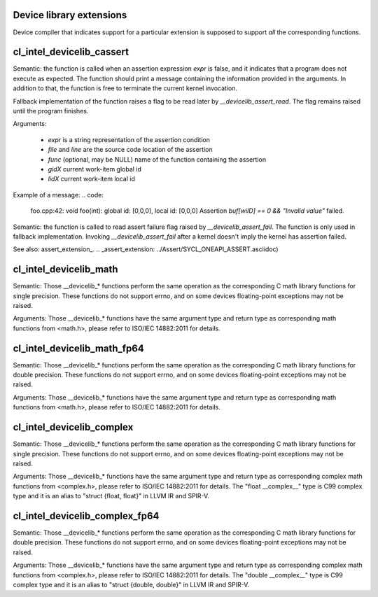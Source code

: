 Device library extensions
===================================

Device compiler that indicates support for a particular extension is
supposed to support *all* the corresponding functions.

cl_intel_devicelib_cassert
==========================

.. code:
   void __devicelib_assert_fail(__generic const char *expr,
                                __generic const char *file,
                                int32_t line,
                                __generic const char *func,
                                size_t gid0, size_t gid1, size_t gid2,
                                size_t lid0, size_t lid1, size_t lid2);

Semantic:
the function is called when an assertion expression `expr` is false,
and it indicates that a program does not execute as expected.
The function should print a message containing the information
provided in the arguments. In addition to that, the function is free
to terminate the current kernel invocation.

Fallback implementation of the function raises a flag to be read later by `__devicelib_assert_read`.
The flag remains raised until the program finishes.

Arguments:

  - `expr` is a string representation of the assertion condition
  - `file` and `line` are the source code location of the assertion
  - `func` (optional, may be NULL)  name of the function containing the assertion
  - `gidX` current work-item global id
  - `lidX` current work-item local id

Example of a message:
.. code:
   foo.cpp:42: void foo(int): global id: [0,0,0], local id: [0,0,0] Assertion `buf[wiID] == 0 && "Invalid value"` failed.

.. code:
   int __devicelib_assert_read();

Semantic:
the function is called to read assert failure flag raised by
`__devicelib_assert_fail`.
The function is only used in fallback implementation.
Invoking `__devicelib_assert_fail` after a kernel doesn't imply the kernel has
assertion failed.

See also: assert_extension_.
.. _assert_extension: ../Assert/SYCL_ONEAPI_ASSERT.asciidoc)

cl_intel_devicelib_math
==========================

.. code:
   int    __devicelib_abs(int x);
   int    __devicelib_labs(long int x);
   int    __devicelib_llabs(long long int x);
   int    __devicelib_div(int x, int y);
   int    __devicelib_ldiv(long int x, long int y);
   int    __devicelib_lldiv(long long int x, long long int y);
   float  __devicelib_scalbnf(float x, int n);
   float  __devicelib_logf(float x);
   float  __devicelib_sinf(float x);
   float  __devicelib_cosf(float x);
   float  __devicelib_tanf(float x);
   float  __devicelib_acosf(float x);
   float  __devicelib_powf(float x, float y);
   float  __devicelib_sqrtf(float x);
   float  __devicelib_cbrtf(float x);
   float  __devicelib_hypotf(float x, float y);
   float  __devicelib_erff(float x);
   float  __devicelib_erfcf(float x);
   float  __devicelib_tgammaf(float x);
   float  __devicelib_lgammaf(float x);
   float  __devicelib_fmodf(float x, float y);
   float  __devicelib_remainderf(float x, float y);
   float  __devicelib_remquof(float x, float y, int *q);
   float  __devicelib_nextafterf(float x, float y);
   float  __devicelib_fdimf(float x, float y);
   float  __devicelib_fmaf(float x, float y, float z);
   float  __devicelib_asinf(float x);
   float  __devicelib_atanf(float x);
   float  __devicelib_atan2f(float x, float y);
   float  __devicelib_coshf(float x);
   float  __devicelib_sinhf(float x);
   float  __devicelib_tanhf(float x);
   float  __devicelib_acoshf(float x);
   float  __devicelib_asinhf(float x);
   float  __devicelib_atanhf(float x);
   float  __devicelib_frexpf(float x, int *exp);
   float  __devicelib_ldexpf(float x, int exp);
   float  __devicelib_log10f(float x);
   float  __devicelib_modff(float x, float *intpart);
   float  __devicelib_expf(float x);
   float  __devicelib_exp2f(float x);
   float  __devicelib_expm1f(float x);
   int    __devicelib_ilogbf(float x);
   float  __devicelib_log1pf(float x);
   float  __devicelib_log2f(float x);
   float  __devicelib_logbf(float x);

Semantic:
Those __devicelib_* functions perform the same operation as the corresponding C math
library functions for single precision. These functions do not support errno, and on
some devices floating-point exceptions may not be raised.

Arguments:
Those __devicelib_* functions have the same argument type and return type as corresponding
math functions from <math.h>, please refer to ISO/IEC 14882:2011 for details.

cl_intel_devicelib_math_fp64
==========================

.. code:
   double __devicelib_scalbn(double x, int exp);
   double __devicelib_log(double x);
   double __devicelib_sin(double x);
   double __devicelib_cos(double x);
   double __devicelib_tan(double x);
   double __devicelib_acos(double x);
   double __devicelib_pow(double x, double y);
   double __devicelib_sqrt(double x);
   double __devicelib_cbrt(double x);
   double __devicelib_hypot(double x, double y);
   double __devicelib_erf(double x);
   double __devicelib_erfc(double x);
   double __devicelib_tgamma(double x);
   double __devicelib_lgamma(double x);
   double __devicelib_fmod(double x, double y);
   double __devicelib_remainder(double x, double y);
   double __devicelib_remquo(double x, double y, int *q);
   double __devicelib_nextafter(double x, double y);
   double __devicelib_fdim(double x, double y);
   double __devicelib_fma(double x, double y, double z);
   double __devicelib_asin(double x);
   double __devicelib_atan(double x);
   double __devicelib_atan2(double x, double y);
   double __devicelib_cosh(double x);
   double __devicelib_sinh(double x);
   double __devicelib_tanh(double x);
   double __devicelib_acosh(double x);
   double __devicelib_asinh(double x);
   double __devicelib_atanh(double x);
   double __devicelib_frexp(double x, int *exp);
   double __devicelib_ldexp(double x, int exp);
   double __devicelib_log10(double x);
   double __devicelib_modf(double x, double *intpart);
   double __devicelib_exp(double x);
   double __devicelib_exp2(double x);
   double __devicelib_expm1(double x);
   int    __devicelib_ilogb(double x);
   double __devicelib_log1p(double x);
   double __devicelib_log2(double x);
   double __devicelib_logb(double x);

Semantic:
Those __devicelib_* functions perform the same operation as the corresponding C math
library functions for double precision. These functions do not support errno, and on
some devices floating-point exceptions may not be raised.

Arguments:
Those __devicelib_* functions have the same argument type and return type as corresponding
math functions from <math.h>, please refer to ISO/IEC 14882:2011 for details.

cl_intel_devicelib_complex
==========================

.. code:
   float  __devicelib_cimagf(float __complex__ z);
   float  __devicelib_crealf(float __complex__ z);
   float  __devicelib_cargf(float __complex__ z);
   float  __devicelib_cabsf(float __complex__ z);
   float  __complex__ __devicelib_cprojf(float __complex__ z);
   float  __complex__ __devicelib_cexpf(float __complex__ z);
   float  __complex__ __devicelib_clogf(float __complex__ z);
   float  __complex__ __devicelib_cpowf(float __complex__ x, float __complex__ y);
   float  __complex__ __devicelib_cpolarf(float x, float y);
   float  __complex__ __devicelib_csqrtf(float __complex__ z);
   float  __complex__ __devicelib_csinhf(float __complex__ z);
   float  __complex__ __devicelib_ccoshf(float __complex__ z);
   float  __complex__ __devicelib_ctanhf(float __complex__ z);
   float  __complex__ __devicelib_csinf(float __complex__ z);
   float  __complex__ __devicelib_ccosf(float __complex__ z);
   float  __complex__ __devicelib_ctanf(float __complex__ z);
   float  __complex__ __devicelib_cacosf(float __complex__ z);
   float  __complex__ __devicelib_casinhf(float __complex__ z);
   float  __complex__ __devicelib_casinf(float __complex__ z);
   float  __complex__ __devicelib_cacoshf(float __complex__ z);
   float  __complex__ __devicelib_catanhf(float __complex__ z);
   float  __complex__ __devicelib_catanf(float __complex__ z);
   float  __complex__ __devicelib___mulsc3(float a, float b, float c, float d);
   float  __complex__ __devicelib___divsc3(float a, float b, float c, float d);

Semantic:
Those __devicelib_* functions perform the same operation as the corresponding C math
library functions for single precision. These functions do not support errno, and on
some devices floating-point exceptions may not be raised.

Arguments:
Those __devicelib_* functions have the same argument type and return type as corresponding
complex math functions from <complex.h>, please refer to ISO/IEC 14882:2011 for details. The
"float __complex__" type is C99 complex type and it is an alias to "struct {float, float}"
in LLVM IR and SPIR-V.

cl_intel_devicelib_complex_fp64
==========================

.. code:
   double __devicelib_cimag(double __complex__ z);
   double __devicelib_creal(double __complex__ z);
   double __devicelib_carg(double __complex__ z);
   double __devicelib_cabs(double __complex__ z);
   double __complex__ __devicelib_cproj(double __complex__ z);
   double __complex__ __devicelib_cexp(double __complex__ z);
   double __complex__ __devicelib_clog(double __complex__ z);
   double __complex__ __devicelib_cpow(double __complex__ x, double __complex__ y);
   double __complex__ __devicelib_cpolar(double x, double y);
   double __complex__ __devicelib_csqrt(double __complex__ z);
   double __complex__ __devicelib_csinh(double __complex__ z);
   double __complex__ __devicelib_ccosh(double __complex__ z);
   double __complex__ __devicelib_ctanh(double __complex__ z);
   double __complex__ __devicelib_csin(double __complex__ z);
   double __complex__ __devicelib_ccos(double __complex__ z);
   double __complex__ __devicelib_ctan(double __complex__ z);
   double __complex__ __devicelib_cacos(double __complex__ z);
   double __complex__ __devicelib_casinh(double __complex__ z);
   double __complex__ __devicelib_casin(double __complex__ z);
   double __complex__ __devicelib_cacosh(double __complex__ z);
   double __complex__ __devicelib_catanh(double __complex__ z);
   double __complex__ __devicelib_catan(double __complex__ z);
   double __complex__ __devicelib___muldc3(double a, double b, double c, double d);
   double __complex__ __devicelib___divdc3(double a, double b, double c, double d);

Semantic:
Those __devicelib_* functions perform the same operation as the corresponding C math
library functions for double precision. These functions do not support errno, and on
some devices floating-point exceptions may not be raised.

Arguments:
Those __devicelib_* functions have the same argument type and return type as corresponding
complex math functions from <complex.h>, please refer to ISO/IEC 14882:2011 for details. The
"double __complex__" type is C99 complex type and it is an alias to "struct {double, double}"
in LLVM IR and SPIR-V.
